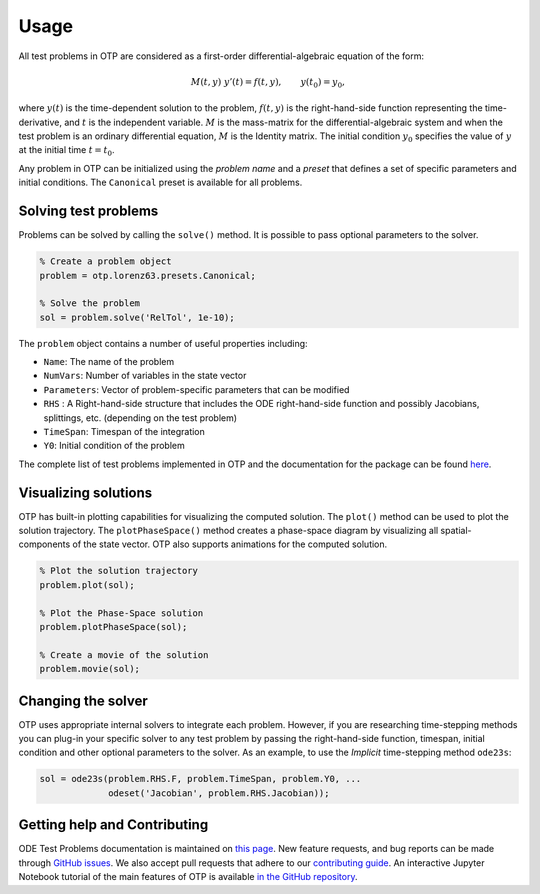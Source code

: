 Usage
================================================================================



All test problems in OTP are considered as a first-order
differential-algebraic equation of the form:

.. math::


     M(t, y)\;y'(t) = f(t, y), \qquad
     y(t_0) = y_0,

where :math:`y(t)` is the time-dependent solution to the problem,
:math:`f(t, y)` is the right-hand-side function representing the
time-derivative, and :math:`t` is the independent variable. :math:`M` is
the mass-matrix for the differential-algebraic system and when the test
problem is an ordinary differential equation, :math:`M` is the Identity
matrix. The initial condition :math:`y_0` specifies the value of
:math:`y` at the initial time :math:`t = t_0`.


Any problem in OTP can be initialized using the *problem name* and a
*preset* that defines a set of specific parameters and initial
conditions. The ``Canonical`` preset is available for all problems.

Solving test problems
---------------------

Problems can be solved by calling the ``solve()`` method. It is possible
to pass optional parameters to the solver.

.. code:: matlab

   % Create a problem object
   problem = otp.lorenz63.presets.Canonical;

   % Solve the problem
   sol = problem.solve('RelTol', 1e-10);

The ``problem`` object contains a number of useful properties including:

-  ``Name``: The name of the problem
-  ``NumVars``: Number of variables in the state vector
-  ``Parameters``: Vector of problem-specific parameters that can be
   modified
-  ``RHS`` : A Right-hand-side structure that includes the ODE
   right-hand-side function and possibly Jacobians, splittings, etc.
   (depending on the test problem)
-  ``TimeSpan``: Timespan of the integration
-  ``Y0``: Initial condition of the problem

The complete list of test problems implemented in OTP and the
documentation for the package can be found
`here <https://computationalsciencelaboratory.github.io/ODE-Test-Problems/>`__.

Visualizing solutions
---------------------

OTP has built-in plotting capabilities for visualizing the computed
solution. The ``plot()`` method can be used to plot the solution
trajectory. The ``plotPhaseSpace()`` method creates a phase-space
diagram by visualizing all spatial-components of the state vector. OTP
also supports animations for the computed solution.

.. code:: matlab

   % Plot the solution trajectory
   problem.plot(sol);

   % Plot the Phase-Space solution 
   problem.plotPhaseSpace(sol);

   % Create a movie of the solution 
   problem.movie(sol);

Changing the solver
-------------------

OTP uses appropriate internal solvers to integrate each problem.
However, if you are researching time-stepping methods you can plug-in
your specific solver to any test problem by passing the right-hand-side
function, timespan, initial condition and other optional parameters to
the solver. As an example, to use the *Implicit* time-stepping method
``ode23s``:

.. code:: matlab

   sol = ode23s(problem.RHS.F, problem.TimeSpan, problem.Y0, ...
                odeset('Jacobian', problem.RHS.Jacobian));

Getting help and Contributing
-----------------------------

ODE Test Problems documentation is maintained on `this
page <https://computationalsciencelaboratory.github.io/ODE-Test-Problems>`__.
New feature requests, and bug reports can be made through `GitHub
issues <https://github.com/ComputationalScienceLaboratory/ODE-Test-Problems/issues>`__.
We also accept pull requests that adhere to our `contributing
guide <https://github.com/ComputationalScienceLaboratory/ODE-Test-Problems/blob/master/docs/contrib.rst>`__.
An interactive Jupyter Notebook tutorial of the main features of OTP is
available `in the GitHub
repository <https://github.com/ComputationalScienceLaboratory/ODE-Test-Problems/tree/master/notebooks>`__.